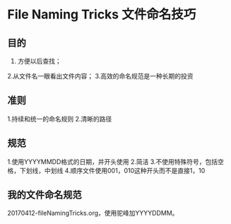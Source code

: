 * File Naming Tricks 文件命名技巧
** 目的
  1. 方便以后查找；
  2.从文件名一眼看出文件内容；
  3.高效的命名规范是一种长期的投资
** 准则
   1.持续和统一的命名规则
   2.清晰的路径

** 规范
   1.使用YYYYMMDD格式的日期，并开头使用
   2.简洁
   3.不使用特殊符号，包括空格，下划线，中划线
   4.顺序文件使用001，010这种开头而不是直接1，10

** 我的文件命名规范
   20170412-fileNamingTricks.org，使用驼峰加YYYYDDMM。
